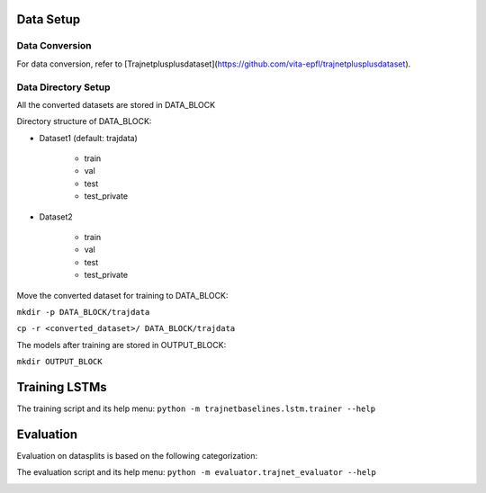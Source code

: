 Data Setup
==========

Data Conversion
---------------

For data conversion, refer to [Trajnetplusplusdataset](https://github.com/vita-epfl/trajnetplusplusdataset).

Data Directory Setup
--------------------

All the converted datasets are stored in DATA_BLOCK

Directory structure of DATA_BLOCK:

- Dataset1 (default: trajdata)

   - train
   - val
   - test
   - test_private

- Dataset2

   - train
   - val
   - test
   - test_private


Move the converted dataset for training to DATA_BLOCK:

``mkdir -p DATA_BLOCK/trajdata``

``cp -r <converted_dataset>/ DATA_BLOCK/trajdata``


The models after training are stored in OUTPUT_BLOCK:

``mkdir OUTPUT_BLOCK``

Training LSTMs
==============

The training script and its help menu:
``python -m trajnetbaselines.lstm.trainer --help``


Evaluation
==========

Evaluation on datasplits is based on the following categorization:

.. image:: docs/train/Categorize.png

The evaluation script and its help menu: ``python -m evaluator.trajnet_evaluator --help``

.. image:: docs/train/Eval.png
